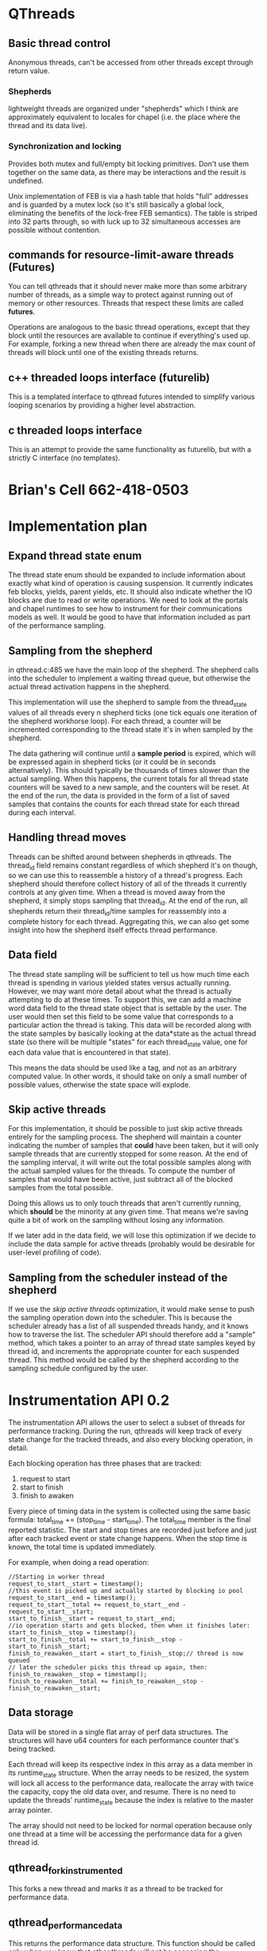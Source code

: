 
* QThreads
** Basic thread control
   Anonymous threads, can't be accessed from other threads except
   through return value.

*** Shepherds
    lightweight threads are organized under "shepherds" which I think
    are approximately equivalent to locales for chapel (i.e. the place
    where the thread and its data live).

*** Synchronization and locking
    Provides both mutex and full/empty bit locking primitives. Don't
    use them together on the same data, as there may be interactions
    and the result is undefined.

    Unix implementation of FEB is via a hash table that holds "full"
    addresses and is guarded by a mutex lock (so it's still basically
    a global lock, eliminating the benefits of the lock-free FEB
    semantics). The table is striped into 32 parts through, so with
    luck up to 32 simultaneous accesses are possible without
    contention.

** commands for resource-limit-aware threads (*Futures*)
   You can tell qthreads that it should never make more than some
   arbitrary number of threads, as a simple way to protect against
   running out of memory or other resources. Threads that respect
   these limits are called *futures*.

   Operations are analogous to the basic thread operations, except
   that they block until the resources are available to continue if
   everything's used up. For example, forking a new thread when there
   are already the max count of threads will block until one of the
   existing threads returns.
** c++ threaded loops interface (futurelib)
   This is a templated interface to qthread futures intended to
   simplify various looping scenarios by providing a higher level
   abstraction.
** c threaded loops interface
   This is an attempt to provide the same functionality as futurelib,
   but with a strictly C interface (no templates).

* Brian's Cell 662-418-0503
  
* Implementation plan
** Expand thread state enum
   The thread state enum should be expanded to include information
   about exactly what kind of operation is causing suspension. It
   currently indicates feb blocks, yields, parent yields, etc. It
   should also indicate whether the IO blocks are due to read or write
   operations. We need to look at the portals and chapel runtimes to
   see how to instrument for their communications models as well. It
   would be good to have that information included as part of the
   performance sampling.
** Sampling from the shepherd
   in qthread.c:485 we have the main loop of the shepherd. The
   shepherd calls into the scheduler to implement a waiting thread
   queue, but otherwise the actual thread activation happens in the
   shepherd.

   This implementation will use the shepherd to sample from the
   thread_state values of all threads every n shepherd ticks (one tick
   equals one iteration of the shepherd workhorse loop). For each
   thread, a counter will be incremented corresponding to the thread
   state it's in when sampled by the shepherd.

   The data gathering will continue until a *sample period* is
   expired, which will be expressed again in shepherd ticks (or it
   could be in seconds alternatively). This should typically be
   thousands of times slower than the actual sampling. When this
   happens, the current totals for all thread state counters will be
   saved to a new sample, and the counters will be reset. At the end
   of the run, the data is provided in the form of a list of saved
   samples that contains the counts for each thread state for each
   thread during each interval.
** Handling thread moves
   Threads can be shifted around between shepherds in qthreads. The
   thread_id field remains constant regardless of which shepherd it's
   on though, so we can use this to reassemble a history of a thread's
   progress. Each shepherd should therefore collect history of all of
   the threads it currently controls at any given time. When a thread
   is moved away from the shepherd, it simply stops sampling that
   thread_id.  At the end of the run, all shepherds return their
   thread_id/time samples for reassembly into a complete history for
   each thread. Aggregating this, we can also get some insight into
   how the shepherd itself effects thread performance.
** Data field
   The thread state sampling will be sufficient to tell us how much
   time each thread is spending in various yielded states versus
   actually running. However, we may want more detail about what the
   thread is actually attempting to do at these times. To support
   this, we can add a machine word data field to the thread state
   object that is settable by the user. The user would then set this
   field to be some value that corresponds to a particular action the
   thread is taking. This data will be recorded along with the state
   samples by basically looking at the data*state as the actual thread
   state (so there will be multiple "states" for each thread_state
   value, one for each data value that is encountered in that state).

   This means the data should be used like a tag, and not as an
   arbitrary computed value. In other words, it should take on only a
   small number of possible values, otherwise the state space will
   explode.
** Skip active threads
   For this implementation, it should be possible to just skip active
   threads entirely for the sampling process. The shepherd will
   maintain a counter indicating the number of samples that *could*
   have been taken, but it will only sample threads that are currently
   stopped for some reason. At the end of the sampling interval, it
   will write out the total possible samples along with the actual
   sampled values for the threads. To compute the number of samples
   that would have been active, just subtract all of the blocked
   samples from the total possible. 

   Doing this allows us to only touch threads that aren't currently
   running, which *should* be the minority at any given time. That
   means we're saving quite a bit of work on the sampling without
   losing any information.

   If we later add in the data field, we will lose this optimization
   if we decide to include the data sample for active threads
   (probably would be desirable for user-level profiling of code).
** Sampling from the scheduler instead of the shepherd
   If we use the [[skip active threads]] optimization, it would make sense
   to push the sampling operation down into the scheduler. This is
   because the scheduler already has a list of all suspended threads
   handy, and it knows how to traverse the list. The scheduler API
   should therefore add a "sample" method, which takes a pointer to an
   array of thread state samples keyed by thread id, and increments
   the appropriate counter for each suspended thread. This method
   would be called by the shepherd according to the sampling schedule
   configured by the user.

* Instrumentation API 0.2
  The instrumentation API allows the user to select a subset of
  threads for performance tracking. During the run, qthreads will keep
  track of every state change for the tracked threads, and also every
  blocking operation, in detail.

  Each blocking operation has three phases that are tracked:
  1. request to start
  2. start to finish
  3. finish to awaken

  Every piece of timing data in the system is collected using the same
  basic formula: total_time += (stop_time - start_time). The
  total_time member is the final reported statistic. The start and
  stop times are recorded just before and just after each tracked
  event or state change happens. When the stop time is known, the
  total time is updated immediately.

  For example, when doing a read operation:
#+BEGIN_SRC c++
  //Starting in worker thread
  request_to_start__start = timestamp();
  //this event is picked up and actually started by blocking io pool
  request_to_start__end = timestamp();
  request_to_start__total += request_to_start__end - request_to_start__start;
  start_to_finish__start = request_to_start__end;
  //io operation starts and gets blocked, then when it finishes later:
  start_to_finish__stop = timestamp();
  start_to_finish__total += start_to_finish__stop - start_to_finish__start;
  finish_to_reawaken__start = start_to_finish__stop;// thread is now queued
  // later the scheduler picks this thread up again, then:
  finish_to_reawaken__stop = timestamp();
  finish_to_reawaken__total += finish_to_reawaken__stop - finish_to_reawaken__start;
#+END_SRC

** Data storage
   Data will be stored in a single flat array of perf data
   structures. The structures will have u64 counters for each
   performance counter that's being tracked. 

   Each thread will keep its respective index in this array as a data
   member in its runtime_state structure. When the array needs to be
   resized, the system will lock all access to the performance data,
   reallocate the array with twice the capacity, copy the old data
   over, and resume. There is no need to update the threads'
   runtime_state because the index is relative to the master array
   pointer.

   The array should not need to be locked for normal operation because
   only one thread at a time will be accessing the performance data
   for a given thread id. 

** qthread_fork_instrumented
   This forks a new thread and marks it as a thread to be tracked for
   performance data. 

** qthread_performance_data
   This returns the performance data structure. This function should
   be called only when you know that other threads will not be
   accessing the peformance data (i.e. when all tracked threads have
   exited).
   
* 9/23/2015
** Locality issues
   Question was whether we should look at integrating chapel's locales
   with qthreads' shepherds. Answer is that there is probably
   somethign being done there already in a private repo, and it's
   called Binders. It allows external code to swap in its own
   funcitonality to replace the qthreads locality controls.
** Sync vars
   Question was whether and how to integrate chapel's sync vars with
   qthreads. Answer is that we dont' know yet, but an approach similar
   to binders from above would probably be good.

** Instrumentation
   We want to be able to measure timing information reliably and with
   minimal overhead from a running system. In particular, we want to
   measure active, idle, and blocked for comms timing for each thread.

   A proposal from Ryan Grant and/or Steven Olivier is to have a
   separate thread running that polls to see what threads are
   doing. This would indicate a statistical sampling approach with a
   fairly predictable overhead, but the comms involved with sampling
   non-local threads might confound the measurement to some extent.

   I think I want to propose that we add a bit of code to the
   scheduler for each locale/shepherd that directly tracks its own
   timing information into a memory buffer as timestamps for
   start/stop information, then at the end all of the shepherds report
   back and the data is merged to yield an exact model of what
   happened. This would allow us to control the sampling rate to a
   finer degree and would probably induce less overhead on the running
   system.
** Communications
   Question was whether and how chapel/qthreads/portals should
   integrate or share communication management in the running
   sytem. Tentative answer is that it needs to be pluggable, so that
   different external systems can use their own comms if they want to,
   but qthreads can support an internal one as well.

*** Reorganizing code
    Propose to split qthreads into several libraries with well-defined
    APIs to communicate between them. Libraries proposed so far are:
*** Basic thread management
    This is the basic qthreads/futurelib stuff for starting, stopping,
    and creating higher-level loops.
*** Communication
    Everybody wants to own communication, so it would be good if this
    was a separate library that could be replaced with one of
    equivalent functionality in order to implement different
    communication models transparently.
*** Scheduling
    Scheduling really needs to be split off for sure. This is one of
    the hot research areas, and it should be possible to spin up a new
    scheduler so long as it implements a basic interface to the rest
    of qthreads.
*** Synchronization
    chapel and qthreads both implement FEB semantics for sync, as well
    as regular mutex. We would like to be able to plug in different
    systems to qthreads to implement these functions, without
    incurring too much overhead in terms of cross-module (dynamic)
    function calls.
** Immediate priority task: instrumentation
   I'm going to investigate how to add timing instrumentation to the
   code, with an eye toward how we should be restructuring the
   codebase as a result of our efforts to support better separation of
   concerns, pluggability, and instrumentation in general. The main
   purpose of this week's effort is to become much more familiar with
   the codebase.
   
   I'll be looking at the sherwood (sp?) default scheduler for this
   work. There may be another scheduler under development already to
   replace it, but the hope is that work done on the current one will
   transfer easily to the new one.

* 9/29/2015
** Plan of attack
   This code is hard to penetrate. I need some way to filter out the
   irrelevant stuff to get to the important details quickly. Ideal
   situation would be running the code in a debugger, finding the
   functions that are called when a thread communicates or when its
   execution state changes, and instrumenting them right there.

   How can I find those events in a large unknown codebase though...

** Grepping for 'block'
*** feb.c 
    intersting looking stuff that implements the full/empty bit
    semantics. This is probably a good place to start looking for
    communication overhead, because the threads will be blocking
    waiting for information from other threads in the form of a
    full/empty bit flag.

*** io.c 
    function called qt_process_blocking_call which looks like it's
    probably interesting, given the IO context implied by the
    filename.

*** net/portals4/portals4.c
    Look for references to recv_block_t, might give entry points for
    communications overhead measurement within portals. Possibly,
    follow the call chain up to see where the comms originate and
    instrument at those points to compare other comm libs.

*** qthread.c
    look at rdata->blockedon.io. This looks like a pointer to some
    kind of io resolution structure, and refs to this might yield good
    places for comm overhead instrumentation.

*** syncvar.c
    full of references to blocking, not surprising given the filename.

** Grep for 'yield'
*** ds/qarray.c, qloop.c
    lots of references to qthread_yield(), probably working up from
    there will give places where I can instrument for timing.

*** qthread.c
    look into QTHREAD_STATE_YIELDED, QTHREAD_STATE_YIELDED_NEAR. These
    look like control values for a state machine that is used to
    schedule the reawakening of threads.

    This looks like a state machine implementation based just on the
    grep output, which makes me think it would be a great location in
    which to implement sampling instrumentation (i.e. every time
    period, loop through all threads and count up the instances of
    each state). This would give a pretty good idea of performance,
    but would not indicate where specific bottlenecks are.

*** syscalls/sleep.c syscalls/usleep.c syscalls/nanosleep.c
    Reimplementations of the unix syscalls for sleep? Looks like these
    are designed to cooperatively yield and resume after the time has
    elapsed. Not likely to be too important for instrumentation, but
    maybe a non-intrusive place to get feet wet implementing timing
    infrastructure.

*** threadqueues/sherwood_threadqueues.c
    controls how yielded threads are resumed. This is probably a good
    spot for specific timing information for this scheduler. Look into
    how these functions are called to find more general locations to
    annotate.

** Grep for 'mutex'
   The other style of sync in qthreads is standard mutex-based stuff,
   so this might yield something relevant.

*** interfaces/chapel/tasks-qthreads.h
    calls to qthread_mutex_lock and qthread_mutex_unlock. Those
    functions would be good locations for timing of wait interference.


** Possible approaches
*** Direct function instrumentation
**** Record every state change
   In this approach, we'd identify locations where the thread's state
   changes between running, blocked, etc and take a timestamp at the
   start and end of each interval. Advantage here is granularity, big
   disadvantage is huge overhead of data collection and analysis
   (there are going to be a *lot* of state changes).

**** Running state timers
   We could simply keep a running total for each state, which would be
   expressed as a fraction of total time for each thread. This would
   be simple and fast, requiring minimal storage overhead per
   thread. The downside here is loss of granularity, as all we'd have
   at the end would be overall statistics, much like what the unix
   time program provides.

**** Chunked aggregate timing
    Here we'd do the running state timers, but we'd configure it to
    record the current value and store it every given interval
    (e.g. once per second, record the current proportions and reset
    them). This would increase granularity quite a bit, and would
    induce a controllable growth in data collection. Could be a decent
    option, depending on what they want to know.

*** Indirect sampling
   Here, instead of directly measuring time deltas between state
   changes, we would have a sampler process that queries the threads
   to determine what state they're in at that moment, then sum the
   samples to get a statistical view of the proportion of time each
   thread spent in each state during the sample window. This could be
   done in a chunked way as with direct instrumentation in order to
   increase time granularity.

   Controlling variables here would be sample frequency (how long
   between samples) and aggregation period (for how long do we sum
   samples before recording the result and resetting counters?).

   This would probably be the simplest style of instrumentation to
   implement. All we would have to do is create a process that
   periodically runs through the threads and counts up the instances
   of each state (blocked, active, dead, etc). Very few changes to the
   codebase would be required for this.

   One option here would be to add a special performance state field,
   with attached data field. Then we could have the stats collector
   gather stats for each combination of performance state/data value,
   or just record data values for each performance state. This would
   allow us to sample at quite a bit better granularity with a pretty
   minimal change to the code (could be ifdef'd out unless performance
   counters are turned on). Perf state would provide more detail about
   what state the thread is actually in (i.e. *why* it's yielded), and
   the data field could provide something like a funciton pointer or
   other identifying element in case we want to track specific values
   for some subset of samples.

** Proposed solution
   Add a single field to the thread state that's used for higher
   detail tracking of the current state of the thread. This would have
   state values for things like active, io_read, io_write, sleep, and
   any other values we can think of to sample. In addition, an
   optional data field will be added to the structure that will
   provide context to the state. This context will be settable by the
   user of the library so that internal calls can be grouped by the
   context, and later analyzed accordingly.

   Performance data will be gathered by means of statistical sampling
   with two intervals, one to determine the frequency of individual
   samples, and the other to determine the amount of time to aggregate
   counters before recording a "final sample" and resetting
   counters. The data provided will then be a sequential set of "final
   samples" that give a statistical view of what the process was doing
   at any given time.

   This approach allows us to introduce predictable overhead to the
   process, and to control the amount of data that must be collected
   for later analysis. It could be as little as one sum per
   performance counter per thread, or as much as a direct record of
   all samples for all threads (very impractical for almost all
   scenarios).

   The shepherd process will be responsible for doing the sampling, so
   that no communication overhead is incurred by the instrumentation
   system while the application is running. At the end, the sheperds
   will combine their respective data to generate a final report that
   includes all threads on all shepherds for the duration of the run.
* 9/30/2015
** Implementation idea - only count queued threads
   There should be no need to sample threads that are actually active,
   which would hopefully be the majority of threads at any given
   time. By running through the thread queue of blocked or otherwised
   stopped threads only, and assuming that any thread not in that
   queue must be active, it should be possible to cut the amount of
   sampling work down by quite a bit.

** qthread.c: 485 Workhorse Loop
   This looks like the place where the action needs to be for stats
   collection. This is the master loop for the shepherd process, which
   seems to be where the thread management all occurs. I would expect
   to see this thing driving the schedulers and other code related to
   suspending and resuming threads.
   
** Scheduler
   The shepherd is responsible for actually controlling the execution
   of the threads. It appears that the scheduler just maintains a
   queue, which is used by the shepherd to pick which thread to
   activate next.

** XXX Problem with plan
   Threads can be moved between shepherds. The stats handling system
   will have to be able to handle this gracefully without inducing
   additional communication overhead.

   The thread_id of a thread remains constant across shepherd changes,
   so if we just have each shepherd record samples for each thread_id
   they currently own, then merge all of the results at the end, this
   should be okay.
* 10/6/2015
  Today I'm going to try to build a tiny app using qthreads that I can
  use to test my instrumentation extensions. This will serve two
  purposes, first, to get me more familiar with the qthreads API, and
  second, to give me a basis for performance testing that's easy to
  tweak.
  
  playing with examples from the test directory has yielded some
  insights:
** Something is weird about thread ids
   Either the shepherd doesn't actually see all of the threads, or
   many of the examples don't set the thread id. In most examples, the
   only thread that ever gets sampled by the shepherd is id 0.

   This is not universally true, but seems to be the case for almost
   all of the tests.

** No thread ever sampled while active
   I don't know if it's because of the extremely short run time of
   each thread or if there's some other explanation, but there has
   never yet been a thread sampled whose state was
   QTHREAD_STATE_RUNNING.

   Looking at the shepherd more closely, I note that the running state
   is never mentioned in the switch statement, so apparently the
   scheduler will omit threads from the selection that are happily
   running (makes sense). So, I need to do my sampling in the
   scheduler rather than in the shepherd.

** Sampling the threadqueue
   in qthread.c:505 the threadqueue is initialized. This is a linked
   list of qt_threadqueue_node_t structs, each of which has a next and
   prev member. I believe that traversing this list during each sample
   period will yield the data I'm looking for at this point.

   The only question is whether sampling like this will end up
   outperforming taking a direct log of state changes. I *think* it
   will, because the overhead of sampling is basically n *
   sample_rate, where n is number of threads. If I do a direct log, it
   will be n * state_change_rate, which I think will be higher than
   sample_rate in almost all cases. There are compute intensive tasks
   that might have a multitude of threads that never block though, in
   which case this assumption will be false.

   In order to do direct sampling, I would need to instrument all
   functions in qthread that can cause a thread to block, so that they
   trigger a state change tracker. When the state change tracker is
   triggered, it will have to sample the clock, add the time
   difference between the last sample and the current sample to the
   total for the current state, replace the current sample timestamp,
   and update the current state. If that is done every time the state
   changes, we should end up with an accurate view of how much time
   was spent in each state for the life of the thread. If most threads
   rarely block, this will be a big improvement over sampling. If
   threads block frequently, this will be less efficient.
* 10/7/2015
  Phone number 505-294-5233

** Three pots of money
    NW guys are looking at rewriting to make better use of task parallel
    systems. Decision by 2019. Infinite money. My work fits here.

    DOE office of science "express project". limited money. Probably fits here too

    wholesale memories WFO - specific to do with chapel. $70-80k. My
    work might map to this because it's directly useful to chapel.

    PMF stuff: Contributing to ATDM, Oscar, WFO (SPP = strategic
    partnership program).

** what kind of instrumentation
   want logging style data of task switches.

   Probably need to talk to Steven about instrumentation questions.
   George also.


** Strategy going forward
   It sounds like they want to have more metadata regarding which
   tasks are running in which workers, and in general who is spawning
   whom. This kind of data really needs to be logged rather than
   sampled.

   However, I think the thread state sampling could be added to this
   as an option with little extra effort, with the result that we
   would have insight into what's happening *inside* the threads as
   well as what's happening *between* them.

* Followup thoughts on log-style performance counters
  I think that log-based performance tracking could be done almost as
  efficiently as sample-based, if a few techniques are employed.
** Aggregate high-thoughput data streams
   We can't afford to log and record a timestamp for every thread
   state transition. The overhead for that would be extreme. However,
   we could aggregate time spent in each state by keeping a running
   total in a set of counters on a per-thread basis. Here's how I'd do
   it:

   Each thread has an array of time delta values. Initially they are
   all zero. Each thread also has a timestamp value to indicate what
   the last timestamp was. Upon each state transition of the thread
   from current_state to next_state, a timestamp will be taken. The
   previous timestamp value is subtracted from the new timestamp, and
   the resulting time delta is added to the current_state time
   counter. The thread's state is then set to next_state, and the
   timestamp is set to the new timestamp.

   In the event that a transition is lost, a catch-all time delta slot
   can be used. This situation is detectable by noting that the
   thread's current state is not equal to its last sampled state. When
   that happens, the time delta will be recorded as usual, but added
   to the unknown_state time slot.

   The resource consumption of this will be:
   theta(n t) cpu, where n = threads, t = average state trans per thread
   theta(n) memory, where n = threads

** Record a log of all fork and join operations
   Every time a thread is forked, record the parent id and the child
   id with a timestamp. Record a timestamp every time a thread is
   terminated.

   resource consumption of this will be:
   theta(f) cpu, f = number of forks
   theta(n) memory, n=number of threads

** Instrumenting FEBs
   The FEB semantics could be directly instrumented if an atomic
   increment counter could be added to the access procedure. When
   writing to fill the FEB, the counter would be incremented. When
   reading to empty it, the current value would be recorded. That
   allows us to know what piece of data was sent where. When reading
   without emptying, we still know which piece of data was read.

** Visualization
*** one-pixel trace
    Draw the task tree as a horizontal stack of parallel traces. When a
    task forks, it splits into two traces, with the new one taking a
    color related to the parent's task.
    
*** treemap view
    Draw a voronoi treemap of the task tree. Each leaf in the treemap
    is a task, and the task is subdivided into relative proportions of
    time spent in each state. Tasks are sized according to their total
    proportion of time spent compared with other tasks under the same
    parent. Parents are sized according to their own time plus all
    child tasks.
    
*** Charts
    Interactive way to graph expressions against other expressions in
    1, 2, and 3 dimensions.

*** Bacon tree
    Each task is a strip of bacon, with stripes whose widths
    correspond to amount of time spent in various states during each
    sample interval. Tasks are the leaves on a tree whose structure
    reflects the parent/child task relationship from the forking
    operations. Time runs from top to bottom, and tasks are placed and
    sized so that they start and stop at the appropriate times
    relative to each other (so you can see what was happening in
    parallel).

    Might be possible to highlight inter-thread communication here by
    drawing some kind of bridge between tasks that are
    communicating. This would have to be done by tracking which FEB
    they are writing and reading and then joining the tasks by FEB
    address. This would require an atomic counter increment for each
    FEB so that we could correctly sequence and attribute reads and
    writes, otherwise the parallellism will make it impossible to
    really see who got what when.

* Features for the rewrite
  These are features that I think we need to support. They may already
  be supported in the existing code, but I didn't find them after a
  brief search.

** Debugging support
   We need to have a thread-safe output function for debugging that
   has nice features.

** Reentrant thread spawning
   It would be really nice to support having worker threads spawn more
   worker threads. As it is, it's only possible for the master thread
   to spawn workers, which complicates the logic of unknown-sized
   computations significantly because it requires a lot of
   inter-thread communication about jobs that are cropping up. Being
   able to do this directly from where the job is discovered would be
   a big win for simplicity.

   The main things preventing this currently are the issues of stack
   allocation and exclusion on the shared state in the scheduling
   system. In order to make it possible to spawn new threads from
   anywhere, we would need to make a special interface to spawn from
   another worker that basically just posts a request, which is then
   fulfilled by another dedicated thread that implements the proper
   exclusion controls on shared state, and that has control over the
   stack space pool.

* Requirements!
** inside qthread library
*** start/stop times for individual tasks
    Need to calculate total_time
*** Three categories for time: active, idle, overhead
    overhead = time spent on scheduling etc.
*** Adjustable level of detail
    Want to be able to look at library-wide or per-task numbers.

*** Data should be held in memory
    don't want to print to terminal or log to file.
** Record true comm times for MPIQ/tpod
   MPIQ moves all tasks that need to communicate to a single queue and
   issues MPI requests from that.

*** Need to measure the actual time it takes for a comm task to complete
    The goal is to compare the real communication time with the time
    that a thread spends waiting in the scheduler. This measures the
    overhead that the scheduler imposes on communications, not the
    overhead that the communications imposes on execution.

    Current implementation doesn't do this because it only measures
    the time the task started and the time it was *observed* to
    complete. This isn't the actual communication task time because
    the qthreads task will be put back into the queue to be
    rescheduled later and can only notice the completion when the task
    is scheduled again.

    Suggested solution is to make a separate thread that polls MPI
    constantly to observe the request completion. The request ID
    should match up with the one from MPIQ when the comm task is
    rescheduled in the future and it can be delivered at that time. By
    matching up the request id from MPIQ with the one we get when the
    thread is rescheduled we can pull up the actual communication time
    to compare it with the time the thread spent waiting in the
    scheduler.
* Reading list
  Read up on Intel Phi processor.
  Kyle Wheeler
  
** Look at gem5 simulator for randomization work
* Notes 10-13 talk
  It would be nice to have intsrumentation hooks to make it easy for
  researchers to use the instrumentation primitives in their own ways. 

  We should try to export a testing framework to support researchers
  using our code testing their own code more effectively. 

  Instrumentation is key for debugging, and debugging these things is
  hard. Any support we can give for that would be very handy.

  TPOD is a primary use case for the instrumentation hooks. He wants
  to know total time spent in every thread state, including the reason
  the thread is in the state (i.e. waiting on network, waiting on
  disk, waiting for timer, waiting for sync var, etc). Measuring the
  deltas between the theoretically optimal restart time for threads
  and the actual restart time as a result of the scheduler is also
  desired, so as to get a more accurate picture of the performance
  impacts of the scheduling algorithm and implementation.

  We want to split this codebase up into modular pieces that have
  well-defined interfaces, so that it's easy for people to swap in
  other components to provide portions of the total service. Modules
  as of right now seem to include shepherds, schedulers,
  communications, looping primitives, instrumentation, testing,
  debugging. Ideally we won't have to use ifdefs in the code. We want
  to instead have a design that lets the components be mixed and match
  at run time during program startup.

* Next steps 2015-10-20 - preprocessing source files
  I'm going to try to get the preprocessor output and clean it up so
  that I can understand what the actual code that's running is doing.

  The definition of the qt_threadqueue_t struct is local to
  threadqueues/sherwood_threadqueue.c, which means I'll have to
  implement a thread state sampling function as part of the
  threadqueue component instead of the shepherd (the shepherd can't
  access the struct's members, which is necessary for enumerating
  threads).

  I'm going to look at the I/O functions to see if I can find the
  point at which the thread is notified of its data being ready and
  figure out how to instrument the communication times from there.

** Useful preprocessor command (line counting at least)
#+BEGIN_SRC sh:
   cpp -P -fpreprocessed $f 
#+END_SRC

   will give you the output of the preprocessor, but without expanding
   macros or processing includes. this is great for line counting,
   because it strips out everything that's not executable code.

   Basic method is from here: [[http://stackoverflow.com/questions/1714530/how-can-i-delete-all-comments-from-a-c-source-file][HOw can I delete all comments from a C source file?]]

   There's a note later in the answer stream about how to get this to
   create compileable code. You have to "hide" the defines from the
   preprocessor so that they look like wonky includes, then put them
   back afterward:

#+BEGIN_SRC sh:
   perl -wpe 's/^\s*#define/#include#define/' your-file.c \
   | cpp -P - -fpreprocessed \
   | perl -wpe 's/#include#define/#include/
#+END_SRC

* 2015-10-21 - notes on blocking IO operations
  In src/io.c:127 find the function ~qt_process_blocking_call()~

  This looks like the meat of the system they have for dispatching
  blocking operations to worker threads (pthread workers, not
  qthreads).

  Initial impression is that they spawn pthreads to serve as IO
  workers (see io.c:106 ~qt_blocking_subsystem_init~). These threads
  pick up delayed IO job requests from a queue, process them, and set
  the return value. 

  ~qt_blocking_queue_t * theQueue~ is a global variable holding a
  linked list of pending blocking operations. Each element of the list
  is a job (~qt_blocking_queue_node_t~).

  The file qt_blocking_structs.h contains definitions of the
  structures used in the blocking queue.

** How blocking IO works in qthreads
  Syscalls are delayed by making a struct that has the syscall desired
  as an enumeration and the arguments to the syscall as an array of up
  to five ~uintptr_t~. The return value is a ~ssize_t~. In order to
  make a blocking call, a new ~qt_blocking_queue_node_t~ is created,
  the ~op~ member is initialized to the desired operation enumerant,
  the args for the call are cast to ~uintptr_t~ and inserted into the
  ~args~ array, and the whole structure is inserted into ~theQueue~
  for processing by the blocking call worker thread pool.

  At some future point (starting at io.c:180), the call is dequeued,
  executed, and the result is stored in the ~ret~ field of the
  ~qt_blocking_queue_node_t~ struct. The thread is re-enqueued at
  io.c:361 with a call to ~qt_threadqueue_enqueue~.

  Here's the rundown of executing blocking IO in qthreads:
  1. The thread calls a syscall that's been wrapped (See files in
     src/syscalls/*.c for implemented wrappers).
  2. The wrapper creates a job object and forwards its args into the
     object.
  3. The wrapper calls ~qthread_back_to_master~ (qthread.c:3035),
     which swaps the thread's stack limits back to those of the main
     thread then initiates a context switch (~qt_swapctxt~). The task
     doing the blocking call is now suspended, and the shepherd task
     resumes from where it left off when this task was started.
  4. The master thread then resumes and the shepherd gets the blocked
     task from the scheduler, sees that it's waiting for IO, and calls
     ~qthread_blocking_subsystem_enqueue~, which puts the job object
     into ~theQueue~ defined at io.c:51.
  5. The blocking subsystem has pthread workers that take pending IO
     tasks, execute them, and return the appropriate return codes. One
     of these picks up the task and runs it. (io.c:180) Arguments,
     including pointers, are copied into the syscall's argument list.
  6. The return value is stored back in the io job object.
  7. After the task runs, the blocking subsystem re-enqueues the
     thread using ~qt_threadqueue_enqueue~, after which it's back to
     the races as a normally-scheduled thread.
       

  Instrumenting this, there are a few points of interest:
  * Time spent waiting for the blocking operation queue: The blocking
    operation is not immediately started. It would be useful to
    measure how long is spent waiting for it to start after it's been
    enqueued.
  * Time spent waiting for the actual operation to complete: After the
    operation actually starts, we should measure the time required for
    the operation to complete. This will be the *actual* time spent
    waiting for IO.
  * Time spent waiting for the scheduler to restart the task: After
    the operation has completed, there is a time spent waiting for the
    task to be restarted by the scheduler.

  Summing all of those gives the total cost for blocking
  operations. Breaking out the bits regarding different phases of the
  operations gives us insight into the costs imposed by the
  implementation of the scheduler and blocking op API.

** Use clock_gettime(CLOCK_MONOTONIC_RAW,&ts) for time measurement
   Using ~RDTSC~ exposes me to issues with switching cores (namely,
   the counter is not synchronized between cores), which in the case
   of blocking IO is almost guaranteed to be problematic. ~gettimeofday~
   is susceptible to issues from the clock being messed with via
   e.g. NTP. ~clock_gettime(CLOCK_MONOTONIC_RAW,&ts)~ will not have either
   of theses problems, and thus is the preferred method for measuring
   IO overhead.

   ~RDTSC~ is good for measuring compute-bound things without IO
   because it's extremely high resolution, so this conclusion only
   applies to IO-bound performance measurement.
   
** Unresolved questions
*** Syscall vs. libc?
   They went to a lot of trouble to provide alternative
   implementations for each of the system calls using the syscall
   function rather than the libc wrapper. I'm not sure what the point
   of that was, perhaps there's some performance impact? Maybe there's
   some concern about missing or incompatible c-library
   implementations?

*** Is it reasonable to assume all processors are identical?
    If the system qthreads is running on top of has different types of
    processors included, it may be valuable to record some information
    about that along with the performance data, so that the impact of
    running on the alternate processor is measurable. This seems
    unlikely, but I guess it's possible to have a bunch of different
    X86 processors in different machines whose properties vary working
    with each other.

*** What is QTHREAD_REAL_MCCOY all about?
    This changes the behavior of the stack limits. If the flag is set,
    it appears that the thread stack is always set to
    ~qlib->master_stack_size~ and if it isn't, the stack is sometimes
    set to ~qlib->qthread_stack_size~. What is this about? See the
    ~RLIMIT_TO_NORMAL~ and ~RLIMIT_TO_TASK~ macro definitions in
    qthread.c:292.

*** Why does qt_read et. al. call FREE_SYSCALLJOB?
    I think there's a double-free bug in the io job handling system,
    although it's possible that the macro redefinition of ~free~ has a
    check to protect against it (I haven't looked). If not, then the
    blocking subsystem frees the job first at io.c:362, and then the
    system call wrapper frees it again at the end of the qt_<syscall>
    wrapper function.

    Initially this looked like a crazy bug that would prevent all IO
    jobs from running, but that's because I missed a line guarded by a
    couple of ifdefs at qthread.c:3049 (where ~qt_swapctxt~ is called).

** How to implement instrumentation for this
*** Assumptions
    * all processors are identical, and therefore I don't need to
      record anything about which processor a thread is running on at
      any given time.
    * A thread is the same thing as a task, and work stealing just
      means moving threads/tasks between shepherds
    * A thread will never change states while it is waiting for
      blocking IO.

*** Implementation
   I want to be able to get performance data for each thread, as well
   as be able to aggregate it over subsets or even the entire run. I
   therefore need to associate the IO tasks to the threads that are
   spawning them, which is complicated by the issue that the blocking
   IO task struct doesn't own the thread object, so it's probably not
   safe to write data to it.

   I think what I'll do is record the job's timing information inside
   the job structure along with the return value, so that when the
   task is reawakened by the scheduler/shepherd, it can update its IO
   wait information by reading the data out of the same struct where
   its return value information is stored.

   Each task will have a set of monotonically increasing time counters
   that indicates how long it spends in each of the defined states. In
   addition to the standard states, the thread's counters will have
   values for time spent waiting for an IO worker to pick up a job,
   time spent in the actual IO operation, and time spent waiting for
   reawakening by the scheduler. I assume that there are no thread
   state changes while the thread is waiting for IO.

   Each thread will also have a value added to its runtime state that
   keeps track of the clock time when the state was entered. Every
   time the thread's state changes, this time is subtracted from the
   current clock time and the difference is added to the counter
   associated with the thread's current state (before the state is
   changed). The new clock time value is then used for the next
   state's start time.
   
   At the end of the run, each thread will have a total elapsed time
   recorded for every state it could be in, as well as the total
   elapsed time spent in the three different flavors of IO waiting
   described above.

* 2015-10-22 - implementing IO instrumentation
  Continuing from above, I also need to be able to break out the data
  by IO operation type. I can use the same trick as I used for the
  thread states since the io operation codes are an enumeration. For
  user defined syscalls this won't work because there's no upper bound
  on the syscall number. For now, I'll just lump all user defined
  syscalls into a single bin.

  Perhaps I can provide an additional array to save a limited number
  of user-defined syscall identifiers as well. This would basically
  just be an array of timing data structs, where the struct would
  include a field for the identifier. I'd search through the array
  each time (linear, but should be a small array so it'll be ok) and
  then update the appropriate struct, or add a new one if the ID
  doesn't exist. If the array is full, I'll spill the data into a
  catch-all for "other user-defined ids."

  Instead of putting ifdefs in the main code I'm going to put stub
  functions to an instrumentation API, and I'll ifdef out the body of
  the functions. The compiler should optimize out the calls to the
  thunks if the instrumentation is turned off, and it will keep the
  code cleaner.

** all assignments to thread_state
   ~egrep "thread_state +=[^=]" -nr *~

   Will return all assignments to the thread_state member. I need to
   go to each of these locations and add a qt_time_state_swap call so
   that the time in each state can be accurately tracked.

   I think I'm going to make a function that does the thread state
   switch and put it in qt_thread.h (static inline). That way I can
   attach other actions to it easily, like recording timing
   information.

   replace all assignments of thread_state with the function call:

   ~sed -i 's/\([^ ][^ ]*\)->thread_state *= *\([^=;][^=;]*\);/qt_qthread_set_state(\1,\2);/g' *~

   Everything compiled. wow.

   Now, I haven't initialized any of the counters in the structs yet,
   it doesn't look like there's a clean way to do that. I think I'm
   going to end up writing another inline function to allocate the
   structs and initialize them.
* 2015-10-27 - checking implementation
  Today I'm going to try to get the data out of the instrumentation
  primitives I added, to see if I have anything meaninful coming
  out. I will probably need to make a custom test application that
  talks over the network to my other computer in order to get
  measurable communication delays. I'm going to poke around in the
  tests directory to see if there's anything I can use in there.

  In order to get the data out for now, I'm going to just have each
  thread print its data when it terminates (when it's state is changed
  to QTHREAD_TERMINATED). This event will be easy to catch because I
  wrapped the state change calls with a function earlier. I think this
  will probably be the location where I store thread data as well,
  when the real data gathering implementation is done.

  Speaking of data gathering, I'm not sure yet how I'll do that in
  practical terms. Ideally, I'd have each shepherd aggregate all of
  its data for each thread by thread_id, then at the end of the
  program they would all ship the data to a central node where it
  would be merged together (since the same thread may have run on
  multiple shepherds during execution). This will require some
  communication, and I'm not sure yet how I want to do it. If we had a
  communication API defined it would be a simple matter to just use
  it, but we don't.

  I'll probably designate the initial shepherd id as the global
  aggregator and have it listen on a socket for thread completion
  data. The other shepherds will then send their results on that
  socket when they finish.

** Note: I need to be able to tell when the program is finished
   In order to reliably gather the thread performance data at the end
   of the run, I need to be able to tell when a computation is
   finished. In particular, I need to be able to see when a shepherd
   will no longer receive any additional tasks *from that shepherd* so
   that I can trigger the event to send off the task data. Since the
   current implementation only sends threads to other shepherds with
   the same shared memory space, this is kind of an empty issue for
   now, but it's going to matter when threads can travel over the
   network.

** Note: threads will need to have persistent state on each shepherd
   Right now, the thread's performance data travels with the thread
   when it's shipped between shepherds (it's just shared memory). This
   means that I don't need to worry about the task aggregation over
   the network for now, but it's going to be a problem in the future
   and needs to be designed into the system from the start if it's
   going to be usable.

** Current Instrumentation Status (Erik Lee, 10/27/2015)
   I've implemented a basic instrumentation setup for measuring two
   kinds of performance data in qthreads. First, it keeps track of
   time elapsed in each of the possible thread states (defined in
   ~include/qt_threadstate.h~). Second, it takes detailed measurements
   for each stage of blocking IO execution:

   * *From request to enqueue:* At the time of the IO request (made from the
     thread itself), an operation is enqueued to be handled later by a
     pool of blocking IO worker threads that actually make the system
     calls. The time between making the request and having the
     operation actually put into the queue is measured.
   * *From enqueue to execution:* The time spent waiting in the blocking IO
     queue for a worker to take up the task is measured.
   * *Actual IO syscall time:* The time required for the actual IO
     operation to return from when it was started, is measured.
   * *From completion to thread reactivation:* After the IO operation
     is complete, the thread is ready to resume. The time between
     actual IO completion and resumption of the thread is measured.

   All timing data is measured by taking a timestamp before and after
   the relevant event, then taking the difference. Currently, the data
   for all events of the same type is aggregated by adding up each of
   the deltas. Timestamps are taken with
   ~clock_gettime(CLOCK_MONOTONIC_RAW)~ to avoid issues with clock
   changes due to NTP or administrator actions, and to ensure
   consistent values regardless of which processor core the thread is
   executing on (RDTSC can return different values for the same
   instant if run on different CPUs or cores).

   Each blocking IO operation type (as defined in
   ~qt_blocking_structs.h:14~) is aggregated separately, so the time
   spent in each type of syscall can be measured independently
   (i.e. you can see how much time was spent waiting for ~connect~ vs
   how much was spent waiting for ~read~).

   I'll be testing this implementation today to see what kind of data
   it actually generates. 

   My next task is to detect the end of the computation and use that
   to trigger an aggregration operation for all of the shepherds,
   where each thread's data is collected and merged to generate a
   final performance data report. Currently, the implementation will
   make use of the shared memory implmentation of thread movement (so
   that there is only one actual copy of thread performance data, and
   each shepherd just updates it when it's under that shepherd's
   control). Eventually we will support transferring thread state
   across a network connection. At that point, we can either ship the
   performance data along with the thread to the new shepherd and pay
   for the additional communication overhead while the computation is
   running, or we can fragment the performance data for the thread so
   that each shepherd just keeps track of the performance data of the
   thread *on that shepherd*. In the latter case, the thread data will
   become fragmented and have to be reassembled at the end of the run
   in order to get a complete picture, but the communication overhead
   of performance monitoring will be reduced during the actual
   computation.

   The implementation as it currently stands could be modified fairly
   easily to support detailed event tracing, as long as we can afford
   the memory requirements of event logging. This would give us a
   timeline for some thread or operation of interest, depending on how
   the tracing is triggered on and off.

** Plan for tomorrow (implement IO performance test)
   I got it compiling and running, and I'm getting data out. Now I
   need a test program that actually has IO operations.

   I'm going to modify one of the simple tests in the basics directory
   so that it implements a parallel recursive file line counter. It
   will be done in two parts: the drivers, and the counters. The root
   of the tree will be a driver, and the task of a driver is to
   enumerate a directory and spawn a new driver for each subdirectory,
   and a new line counter for each .c file. The line counters will
   communicate their results to the drivers using FEB protected sync
   vars, and the drivers will aggregate their data using TCP network
   connections to each other (each driver will send its results to its
   direct parent, who will forward them up the chain when all of its
   child threads are done). This should be plenty of IO operations to
   catalog, and it should be inefficient enough to be able to get some
   actual data out on the costs of various overheads in the IO
   scheduling system.
* 2015-11-03 - malloc failures
  I wrote my test, and it works when there's only one thread allowed
  to spawn. However, in the case where I allow multiple threads, it
  dies with a NULL access on the result of malloc. I know that my
  system is not running out of memory, so my current suspicion is that
  the threads can't spawn child threads because their heap space has
  been restricted as part of the thread spawn process (i.e. the heap
  space is not synchronized between threads, and each thread's heap is
  tiny).

  My original algorithm was to recursively traverse the directory tree
  and spawn new threads to either count the lines in each file
  encountered, or spawn new threads to enumerate each directory. This
  algorithm is failing because the threads that are recursively
  forking other threads are crashing with malloc failures.

  From this I'm concluding that threads are not first class, in that
  they cannot spawn other threads reliably due to severe heap
  constraints.

  Therefore, I'm going to redesign my IO test so that it works with a
  static pool of workers.
** New design
   main will allocate a pre-set number of worker threads. These
   threads will wait on a global FEB for job postings. The job
   postings will be in the form of a structure that includes a
   function pointer and enough data to construct the arguments
   necessary for the function call. 

   There will be two functions that can be called in a thread:
   count_directory and count_file. count_directory will post new jobs
   to the thread job queue, and count_file will count the lines in a
   file and post results.

*** Returning results
    One thread will be dedicated to summing values from the worker
    threads. Each thread that counts lines will write a value to a FEB
    that the totaler thread reads. The totaler reads this value and
    adds it to the running total. When all jobs are complete, the main
    thread will kill the totaler thread and take its computed value
    (from a global variable).

    Directory counters will not return a value in this scheme.

*** Detecting completion
    Each job will increment a counter when it starts, and decrement it
    when it finishes. When the counter returns to zero and the pending
    job FEB is empty, the program is done and the result can be
    returned.
* 2015-11-04 - threads should be able to spawn more threads safely
  It is extremely inconvenient to have to manage the spawning of all
  threads from a single master thread. When we redesign this thing, it
  should be possible to safely spawn more threads from anywhere,
  including from within worker threads. 

  I've been working on a file system line counter that descends into
  directories recursively. The initial solution used a simple system
  where the directory scanner would spawn another directory scanner
  thread for each subdirectory it encountered, and a line counter
  thread for each file it encountered. This was easy to manage and
  well-suited to the problem.

  However, because the threads aren't able to spawn other threads, I
  had to redesign it so that there's a master thread that pre-spawns a
  fixed number of workers, and the workers have to communicate with
  the master via locks and FEBs in order to get more jobs
  scheduled. This has become a nightmare of layers of mutexes and is
  generally painful compared to the simpler solution of allowing
  threads to spawn more threads. I now have to manage a pending job
  queue, and synchronize access to it between the directory scanners
  (which post new jobs), the totaler (which catches line counter jobs
  and records their results), and the jobber (which allocates one of
  the fixed threads to each job requested by the directory
  scanners). The complexity of the problem exploded because I couldn't
  make the decision to launch a new thread from the point where the
  information was available, and instead had to communicate it to some
  other thread.

** Update
   I got the FEB locking to work somewhat better finally. There are
   still rare deadlocks, and the program segfaults sometimes for
   unknown reasons, but I was able to get a worker queue going to
   start getting some performance data finally.

   The segfault is so far hard to trace down. It looks like it's
   probably a stack overflow somewhere, because gdb gets totally lost
   and is unable to backtrace anything. It doesn't seem to happen when
   running under rr, probably because of the slowdown induced by the
   recording. I'm going to try to get an instance of the crash
   recorded though because that would really make it easier to find.
** Debugging qthreads
   Debugging in qthreads is really hard. We need to cook up some way
   to make it play nicely with gdb and other debugging tools. gdb only
   sees the shepherds, not the lightweight threads, and that makes it
   pretty tough to track down things like deadlocks.
* 2015-11-18 - debugging test app
  The test app I'm working on seems to crash with a segfault at
  inconsistent points in the program's execution. This might indicate
  a race condition or mutual exclusion problem, although there aren't
  any pointers being manipulated by the threads so I don't think
  mutual exclusion should cause a segfault in this case.

  The crash happens the same way whether I use instrumented or stock
  qthreads, so that leads me to believe it's caused by the test app
  itself.

** Is it the printing functions?
   The crashing behavior changed significantly when I changed the way
   the debug messages are printed. This makes me wonder if I'm having
   a race condition on the print functions, which is entirely possible
   because of global state...
   
   I'm going to disable all printing and see if the crash stops...

   That didn't work. I have written a much simpler test now, trying to
   isolate the cause of the crash. The new test just spawns a thread
   for each file given on the command line, counts the lines, and
   returns the line count. The results are summed by the main thread
   and the result is printed, then it exits. This test still crashes
   with the same symptoms as the more complex test, so it should be
   easier to debug.

** finally recorded a crash
   I recorded a crash with rr, or the simple version of the
   code. Hopefully this will yield some insight into what's making it
   crash.

   Observation: It crashes more reliably when parsing through a
   directory of files that have not been loaded recently (so they're
   not in any caches). This might indicate that there's a race
   condition on the actual read operations that leads to the error
   when simultaneously reading multiple files.

* 2015-11-24 - debugging again (resolved, possibly)
  *Resolution* - the code seems to just work after switching to the
  atdm github repo, so I'm thinking that it was something to do with
  the old qthreads code. I don't have any evidence beyond the lack of
  new crashes to support that conjecture, but that's good enough for
  me for now.

** ATDM source tree
   I decided to go ahead and merge my stuff in with the latest on ATDM
   repo. The ATDM code doesn't build currently, it has an undefined
   symbol ~qt_affinity_get_unique_id~.
   
   It seems that the build is not compiling a necessary source file,
   namely src/affinity/libaff.c, which defines the above symbol. I
   tried enabling the only configure option that mentions affinity but
   it didn't make any difference.

   Need to figure out how to add the file to the build.

   Added libaff.c and libaff.lo to each place in src/Makefile.in where
   qthread.c and qthread.lo show up respectively. Now it tries to
   compile it but complains about not having ~#include <hwloc.h>~.

   Installed hwloc and libhwloc-dev (ubuntu packages). Now I have
   multiple definitions of some other affinity-related
   functions. Apparently there are different versions of the affinity
   component that get selected during the build process.

   I ended up pasting the definition of ~qt_affinity_get_unique_id~
   from src/affinity/libaff.c into src/affinity/common.c. This is
   probably not the right thing to do, but it got the code compiling
   on my system so I'm going to leave it like that for now.

** ATDM doesn't crash
   The ATDM repo doesn't crash when I run my code. This makes me think
   that there was a problem in qthreads that was fixed in the atdm
   repo, and that my code wasn't at fault after all. Now I'm going to
   work on porting my instrumentation over to the ATDM repo.

** Porting to ATDM repo
*** Lessons from first version
    I need to use a debug output function that is mutex controlled so
    as to avoid crashes from that source.

    The library should provide an API for retrieving thread
    performance data, and for registering threads to be tracked or
    non-tracked. 

    The IO functions in qthreads may not be sufficient to meet our
    communication monitoring goals. I will need to have a way to hook
    in more monitoring points depending on what external libraries are
    included to support communication.

*** Plan for 0.2
    Initially, all threads will be performance monitored just for
    simplicity if the performance monitoring code is compiled in.

    The thread performance data will be held in a dynamically-sized
    array. The only data held in the thread structure will be the
    index of the thread's struct in the array. This way the array can
    be dynamically reallocated without having to update backreferences
    anywhere. Each time the array's capacity is exceeded, it will
    double in size and copy the existing data over so as to get
    amortized constant time access.

    At the end of the run, an API function will be provided to access
    the performance data structure for analysis.

    The method of counting time seems to be working well (total +=
    (stop - start) for each operation and state). I will continue this
    approach.

* 2015-12-01 - implementing v0.2
  today I'm implementing the measurement code for version 0.2 of the
  instrumentation system. I'll be avoiding output this time to prevent
  crashes.

  I'm going to start with just simple state time tracking to make sure
  I can catch all of the state transitions. I'll use an inline
  function that modifies the current thread state and updates the
  performance counters as a side-effect of all state transitions in
  the code, as I did before.

  Inline is too much of a hassle for now, I'm just going to make it a
  plain function. Hopefully the overhead of a call won't be significant.
** current status
   I got the state change timing working, at least to a first order of
   testing. I'm working on getting the IO timing working. Currently
   there is an initializaiton problem somewhere that causes the read
   operation to get a faulty value for PERF_REQUESTED, which gives bad
   numbers for the transition from request to start of
   operation. Likely the problem is in instrumetation.c, probably
   either in the syscall_update_internal function or in the
   alloc_instrumentation_data function.
* 2015-12-02 - Weird rescheduling behavior on IO threads
  When a thread requests blocking io, it's state is set to
  QTHREAD_STATE_SYSCALL as expected, and an IO worker is scheduled to
  fulfill the IO request asynchronously.

  The thread is reawakened before the IO is complete though (see
  output trace). This causes the timing measurement to get screwed up
  because I'm using the thread's reawaken event to decide when the
  scheduler has put the thread back in business after completing the
  IO. What's weird is that it seems like it's restarting the
  requesting thread before the IO is complete, consistently. You can
  see this in the timestamps in the output trace.

  There are no additional state transitions between when the thread is
  set to running and when the IO says it's complete, and yet the
  thread reliably doesn't actually start executing until the IO is
  complete.

  I'm wondering now if the scheduler is using the *same* thread that
  did the request to perform the IO operation, or if it's actually
  spawning a new IO worker after all. If it's using the same thread
  that did the request, then this behavior woudl make sense.

** output trace
  Thread 1 QTHREAD_STATE_NASCENT -> QTHREAD_STATE_NEW
  Thread 1 QTHREAD_STATE_NEW -> QTHREAD_STATE_YIELDED
  Thread 2 QTHREAD_STATE_NASCENT -> QTHREAD_STATE_NEW
  Thread 1 QTHREAD_STATE_YIELDED -> QTHREAD_STATE_FEB_BLOCKED
  Thread 2 QTHREAD_STATE_NEW -> QTHREAD_STATE_RUNNING
  read_outer
  Thread 2 QTHREAD_STATE_RUNNING -> QTHREAD_STATE_SYSCALL
  syscall update: READ(0) @ 2571207799
  syscall update: READ(3) @ 2571207807
  Thread 2 QTHREAD_STATE_SYSCALL -> QTHREAD_STATE_RUNNING
  syscall update: READ(1) @ 2571207872
  syscall update: READ(2) @ 2571207899
  read outer done
  read_inner
  Thread 2 QTHREAD_STATE_RUNNING -> QTHREAD_STATE_SYSCALL
  syscall update: READ(0) @ 2571207955
  syscall update: READ(3) @ 2571207961
  READ: 2571207955, 2571207872, 2571207899, 2571207961
  Thread 2 QTHREAD_STATE_SYSCALL -> QTHREAD_STATE_RUNNING
  syscall update: READ(1) @ 2571207994
  syscall update: READ(2) @ 2571208009
  read_inner
  Thread 2 QTHREAD_STATE_RUNNING -> QTHREAD_STATE_SYSCALL
  syscall update: READ(0) @ 2571208036
  syscall update: READ(3) @ 2571208042
  READ: 2571208036, 2571207994, 2571208009, 2571208042
  Thread 2 QTHREAD_STATE_SYSCALL -> QTHREAD_STATE_RUNNING
  syscall update: READ(1) @ 2571208071
  syscall update: READ(2) @ 2571208085
  read_inner
  Thread 2 QTHREAD_STATE_RUNNING -> QTHREAD_STATE_SYSCALL
  syscall update: READ(0) @ 2571208112
  syscall update: READ(3) @ 2571208118
  READ: 2571208112, 2571208071, 2571208085, 2571208118
  Thread 2 QTHREAD_STATE_SYSCALL -> QTHREAD_STATE_RUNNING
  syscall update: READ(1) @ 2571208146
  syscall update: READ(2) @ 2571208156
  Thread 1 QTHREAD_STATE_FEB_BLOCKED -> QTHREAD_STATE_RUNNING
  Thread 2 QTHREAD_STATE_RUNNING -> QTHREAD_STATE_TERMINATED
  Performance data results:
  thread 1 (start: 2571207723, finish: 0)
     QTHREAD_STATE_YIELDED: 1
     QTHREAD_STATE_FEB_BLOCKED: 445
  Blocking IO times:
  thread 2 (start: 2571207744, finish: 2571208186)
     QTHREAD_STATE_RUNNING: 361
     QTHREAD_STATE_SYSCALL: 81
  Blocking IO times:
     READ: rts = 18446744073709551450
     READ: stf = 56
     READ: ftr = 128
  Total lines: 34
** Resolution (possible)
   It looks like qthreads wants to show the thread as "running" even
   when it's technically blocked on IO. There's probably a reason for
   this, so I need to find alternative means to detect when the thread
   resumes.
   
   Looking at previous notes, I think the answer is going to be just
   to watch for the thread to be reactivated by the scheduler. I'll
   put a hook in qthread.c where the threads are awakened, and check
   to see if the thread being awakened was suspended due to a system
   call. If so, I'll complete the system call then by flagging that
   point as the PERF_REAWAKEN event.
** TASK: look into optional compile time/run time switching using macros   
   We would like to have a event-dispatch style of extension setup for
   the core code, but we don't want to pay for the overhead with
   dynamic function calls. Can it be done? Can we decide at compile
   time whether we want the event hooks to be statically compiled or
   dynmaically dispatched? Don't know yet.

** New bug
   Segmentation fault under (at least) two circumstances:
   1. Measuring lines in files that are not cached (have not been read
      by any process since boot)
   2. Measuring lines in a very large file.

* 2015-12-09 - Resolved cause of bug
  The bug from last time is something inside of qthreads, not in my
  instrumentation code. That means I can put off analyzing it for a
  while.

  I added instrumentation to the remaining syscall IO intercepts. I
  need to make some tests for them to make sure it's all working as
  planned, but I'm fairly confident in them for now (enough to turn
  attention to the next big problem, which is figuring out how to
  untangle qthread.c).

  My goal for cleaning up the code on this project is to basically
  make it internally consistent with some kind of well-defined APIs
  for a few things.

** Debugging
   Currently it's pretty hard to debug this library and applications
   that use it (at least for me so far). It would be very helpful if
   there were some hooks defined that I could use to get notifications
   of various things happening so that I could get more useful debug
   traces. This will also be very helpful when adding extensions to
   the library.
** Instrumenting code
   Obviously instrumentation is a big need here. The API I have right
   now is simple and works for the cases it covers, but I think it
   needs to be extensible so as to make it easy to add instrumentation
   for external code (like communications libraries, for
   example). This probably means that I need to add a user data
   container to the performance data, and some functions for making it
   easy to perform safe updates to it from outside. 

   I could make a system where a user can define sets of new states,
   and a set of phases for each state within a set. I would then have
   a function to call that switches the state, and another function to
   call that switches the phase within the state. Timing data would be
   accumulated as with the current implementation. 

   The functions would need to return some kind of handle so that the
   external code can specify which set of states is being updated.

#+BEGIN_SRC c
  typedef void* perf_handle_t;
  
  // This function sets up performance tracking for a new set of states
  // with names given by the names member. Future state transitions will
  // be tracked by index, not name, but the indices will correspond to
  // the positions of the states in the names array (so if
  // names[0]=="start", then you should have an enum such that the first
  // entry is START).
  perf_handle_t define_state_set(const char** names, size_t length);
  
  // You can optionally define a set of phases within each state of a
  // given state set. This lets you do things like track total time in
  // all IO states, and also within the IO states track how much time
  // was spent waiting for access versus actually performing the IO
  // versus being rescheduled. Each state in the state_set will have the
  // same set of phases, and the name to index correspondence works like
  // it does in define_state_set.
  //
  // All states set their phase to zero upon entry, so make the zeroth
  // element of the array correspond to your start phase.
  void define_phase_set(perf_handle_t state_set, const char** names, size_t nphases);
  
  // Record a state transition for the current thread within the given
  // state set. The current time will be sampled, and the difference
  // between the last sample and the current sample will be added to the
  // thread's current state before updating to the state given in
  // new_state. The thread pointer is retrieved automatically from the
  // qthreads library, so this function needs to be called from *within
  // the thread that's being measured*.
  void transition_state(perf_handle_t state_set,  size_t new_state);
  
  // This function records a transition to a new phase within the
  // current state. The timing data works just like it does for
  // transition_state, except that it's recorded for phases
  // instead. When the thread's state (not phase) is transitioned, the
  // difference between the start of the current phase and the current
  // time will be added to the current phase's timer (i.e. the
  // transition of a *state* marks the end of the progression through
  // *phases*). When a state is entered that has phases, its current
  // phase is automatically set to the first one in the set (i.e. zero).
  void transition_phase(perf_handle_t state_set, size_t new_phase);
#+END_SRC

** Adding extensions
  This is the big unknown at this point. The current way extensions
  are added is by sprinkling ifdef code all over the place throughout
  the library, which is a nightmare for ongoing maintenance and
  testing. I would not be at all surprised to find that many of the
  extensions currently in the library don't actually work because the
  library has changed around them and their maintainers have left.

  We really need to come up with a simple way to add these extensions
  that's powerful enough to support the kinds of things that are
  already being done, but is also hygienic enough to allow for testing
  and updating.

** Requests from meeting
   We had a meeting to go over what I've done so far with
   instrumentation. They seem to like it so far and have a few
   requests for additional/alternative functionality:
*** Option to instrument workers rather than qthreads
    qthreads are jobs, and there are typically a *lot* more of them
    than there are actual running threads (workers). They would like
    to be able to measure how well-utilized the workers are, instead
    of how much time the threads are in each thread state. The
    important states for a worker would probably be idle (unassigned),
    working, and blocked (worker thread is blocked waiting for
    something, not just the qthread). Blocked is going to be tricky
    without some kind of external signaling about when a blocking
    operation is about to start.
*** Aggregating measurement over threads
    When instrumenting qthreads (as opposed to workers) they want to
    be able to group them together into a single performance
    measurement structure in order to reduce the impact of
    instrumentation on the running system. Often, the threads will all
    be working on functionally identical problems, just with different
    data, so doing this kind of aggregation makes sense.
*** Tracking of association between workers and qthreads
    They want to know which worker spawns a thread, and which workers
    execute the thread. The purpose here is to see what the runtime
    system is doing with the threads.

* 2016-01-06 - Instrumenting workers
  Workers have a qthread_t* member called "current" which holds the
  current qthread that the worker is executing.

  ~worker->current~ is assigned in these places:
  qthread.c:667 (filled with qthread value)
  qthread.c:2294 (filled with qthread value)
  qthread.c:676 (NULL)
  qthread.c:678 (NULL)

  Immediately after the assignment on 667, a thread context is
  retrieved and ~qthread_exec~ is called on the worker with the
  context. ~qthread_exec~ calls ~qt_swapctxt~, which makes the executing
  thread (worker) to pick up the continuation of the argument
  thread. ~RLIMIT_TO_TASK~ might be a good place to add
  instrumentation, along with ~RLIMIT_TO_NORMAL~ as they seem to be
  on the actual boundaries between worker running and system running.

  ~RLIMIT_TO_TASK~ is called in qthread.c lines 
  * 2460 (~qthread_exec~)
  * 2525 (~qthread_yield~)
  * 3115 (~qthread_back_to_master~) this one is surprising, I would
    expect it to not go back to a task context if it's returning to
    the master thread for new scheduling.
  
  ~RLIMIT_TO_NORMAL~ is called on lines 
  * 2476 (~qthread_exec~) 
  * 2535 (~qthread_yield~)
  * 3102 (~qthread_back_to_master~)
  * 3121 (~qthread_back_to_master2~)
    
  The issue with ~RLIMIT_TO_TASK~ being called at the end of
  ~qthread_back_to_master~ actually makes sense because there's a call
  to ~qt_swapctxt~ in between them. So what happens is this:
  1. ~qthread_back_to_master~ is called
  2. ~RLIMIT_TO_NORMAL~ sets the stack size to something appropriate
     for the shepherd.
  3. ~qt_swapctxt~ resumes the shepherd thread, suspending the qthread.
  4. later, the qthread is reawakened and picks up right after the
     call to ~qt_swapctxt~, which means that the rlimits need to be
     adjusted again to be a task.

  The real mystery is why this doesn't happen at the end of
  ~qthread_back_to_master2~
  
** Plan of attack
   I want to revamp the general instrumentation infrastructure so that
   it can be extended to measure user-defined states. Perhaps I can
   work it out so that the same system could be used to instrument
   qthreads, workers, and user states using a single, simple API. I'd
   move the instrumentation data out of the threads structures and
   into its own space, and then reference everything by a two-part
   address (type,id). The first two types would be qthread and worker,
   and then beyond that the user could define types as desired.
   
   Once you get into the particular unit you're keeping track of
   (e.g. a thread), you can define a set of states to be tracked. The
   instrumentation API then provides a function ~enter_state~ which
   tracks when state changes are made and does the final reporting.

   Handling aggregation would require additional functionality in
   order to support interleaved state transitions that don't have
   their own independent timers attached. For example, there might be
   ten threads that can go in and out of the same state at any time,
   and what you want to know is the total time spent in that state
   aggregated over *all* threads. You can't just provide the type and
   group id of the thread group to the ~enter_state~ call because the
   threads would interfere with each other. I need a way to identify
   which underyling instance of the state machine is actually being
   transitioned. I could do this by providing an alternative
   ~enter_state~ method that returns a value that the user would then
   pass back in for the next invocation to ~enter_state~.
   ~enter_state~ could just return the current time and state as a
   tuple, which would then be deleted when the state changes
   again. That way the user just has to make space to store a single
   pointer for each item that's being aggregated over in order to get
   accurate timing for all states.
* 2016-02-15 - False starts
  The above plan has had a number of false starts over this month. I
  need to refine and simplify it in order to get something rolled out
  quickly. This is my new plan:
** Build simple instrumentation API
   This should support only state transitions, no phases, and should
   rely on the user to keep track of the mapping between execution
   unit and data pointer. The pointer for perf data will be kept in
   the worker structure or the qthread rdata structure. The API should
   basically allow the user to define collections of states, map an ID
   to a state collection, make state transitions, and extract the
   data.
*** Functions
**** qtperfid_t qtperf_create_state_group(size_t num_states, const char** state_names)
     <<qtperf_create_state_group>> Defines a new state group with
     num_states possible states and names optionally defined by
     state_names. state_names can be NULL.
**** qtperfdata_t* qtperf_create_perfdata(qtperfid_t state_group)
     <<qtperf_create_perfdata>> Returns a new (dynamically allocated)
     performance data structure pointer. Store this pointer for use in
     future calls to [[qtperf_enter_state]].
**** void qtperf_start()
     <<qtperf_start>> Start recording performance data. State
     transitions made while stopped will not result in data
     collection. This can be called multiple times, as can
     qtperf_stop, in order to target instrumentation to certain parts
     of the code as needed.
**** void qtperf_stop()
     <<qtperf_stop>> Stop recording perfomance data. See [[qtperf_start]]
**** void qtperf_free_data()
     <<qtperf_free_data>> Free the performance data structures. This
     must be the /last/ call made to the performance system, otherwise
     you will have undefined behavior.
**** const char* qtperf_state_name(qtperfid_t state_id)
     <<qtperf_state_name>> Returns the state name associated with the
     given state id. This will return NULL if you have not defined
     state names. State names are defined using
     [[qtperf_create_state_group]]
**** void qtperf_enter_state(qtperfdata_t* data, qtperfid_t state)
     <<qtperf_enter_state>> Enter the given state. You must provide
     the pointer to the appropriate logging structure. This will
     record the elapsed time in the previous state before making the
     transition. There is no function to mark leaving a state, you
     must always transition /to/ a new state. If the state id provided
     is out of bounds, an error will be logged and execution will
     continue as if the call was not made (so the previous state's
     counter will continue to grow).
**** qtperfdata_t* qtperf_iter_begin(qtperf_iterator_t** iter)
     <<qtperf_iter_begin>> Initializes an opaque struct that you can
     use to iterate through the performance data. use [[qtperf_iter_next]]
     to proceed through the data, and [[qtperf_iter_deref]] to get the
     data from behind the iterator. Declare your own iterator on the
     stack, then declare a pointer to it. Pass in the address of that
     pointer. This is a bit clunky but it avoids the need for dynamic
     allocation.
**** qtperfdata_t* qtperf_iter_deref(qtperf_iterator_t* iter)
     <<qtperf_iter_deref>> Returns the performance data that's
     currently under the iterator. Returns NULL if the iterator is
     [[qtperf_iter_end]].
**** qtperfdata_t* qtperf_iter_next(qtperf_iterator_t** iter)
     <<qtperf_iter_next>> Move the iterator to the next item. If the
     iterator was valid, return the performance data structure. If the
     iterator was alread [[qtperf_iter_end]] return NULL. The iterator
     pointer is changed /in place/, hence the double indirection.
**** qtperf_iterator_t* qtperf_iter_end()
     <<qtperf_iter_end>> Return the statically defined end iterator
     pointer. This is currently just NULL, but for future-proof code
     you should use ~iter != qtperf_iter_end()~ to test for loop
     completion (alternatively, you can just look at the return value
     of [[qtperf_iter_next]] to determine when to stop).
** Instrument the workers
   Add the perfdata pointer to the worker struct, and put calls to the
   perf system in at the locations noted above under [[2016-01-06 -
   Instrumenting workers]].
** Instrument the qthreads
   Add the perfdata pointer to the qthread struct and put calls in the
   same places as the original implemention.
** Create end-user API
   Add functions to generate a mapping between
   (qthread_id,state_group_id) tuples and the appropriate perfdata
   structure so that users won't have to keep track of per-thread
   global data.
* 2016-02-15 (2) - Switching back to qthreads main
  After talking with Brian and Andrew, it looks like we're going to
  switch back to qthreads main repo and merge in the stuff that's
  needed from atdm. I'm going to port my stuff over to that repo again
  and develop off of that trunk so that when they get the new cmake
  build system working it'll be easy to merge.
